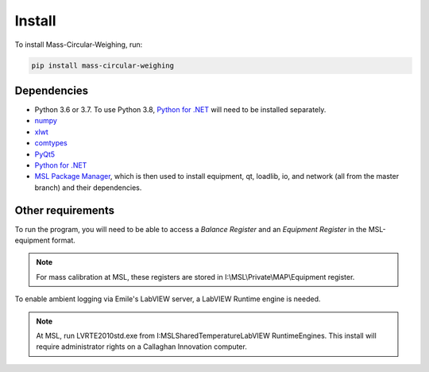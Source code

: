 Install
=======

To install Mass-Circular-Weighing, run:

.. code-block:: console

   pip install mass-circular-weighing

Dependencies
------------
* Python 3.6 or 3.7.  To use Python 3.8, `Python for .NET`_ will need to be installed separately.
* numpy_
* xlwt_
* comtypes_
* PyQt5_
* `Python for .NET`_
* `MSL Package Manager`_, which is then used to install equipment, qt, loadlib, io, and network
  (all from the master branch) and their dependencies.

Other requirements
------------------
To run the program, you will need to be able to access a *Balance Register* and an *Equipment Register*
in the MSL-equipment format.

.. Note::
   For mass calibration at MSL, these registers are stored in I:\\MSL\\Private\\MAP\\Equipment register.

To enable ambient logging via Emile's LabVIEW server, a LabVIEW Runtime engine is needed.

.. Note::
   At MSL, run LVRTE2010std.exe from I:\MSL\Shared\Temperature\LabVIEW RuntimeEngines.
   This install will require administrator rights on a Callaghan Innovation computer.


.. _numpy: https://www.numpy.org/
.. _xlwt: https://pypi.org/project/xlwt/
.. _comtypes: https://pypi.org/project/comtypes/
.. _PyQt5: https://pypi.org/project/PyQt5/
.. _Python for .NET: https://pypi.org/project/pythonnet/
.. _MSL Package Manager: http://msl-package-manager.readthedocs.io/en/latest/?badge=latest
